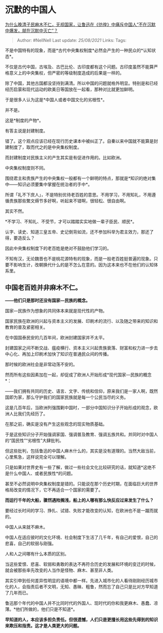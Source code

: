 * 沉默的中国人
  :PROPERTIES:
  :CUSTOM_ID: 沉默的中国人
  :END:

[[https://www.zhihu.com/question/418748546/answer/1538280603][为什么晚清子民麻木不仁，无视国家，让鲁迅在《彷徨》中痛斥中国人“不在沉默中爆发，就在沉默中灭亡”？]]

#+BEGIN_QUOTE
  Author: #NellNell Last update: /25/08/2021/ Links: Tags:
#+END_QUOTE

不是中国特有的现象，而是*古代中央集权制度*必然会产生的一种民众的*认知状态*。

不仅是古代中国，古埃及、古巴比伦、古印度都有这个问题。古印度虽然不能算严格意义上的中央集权，但严密的等级制度造成的后果是一样的。

除了中国，其他古国都没坚持到满清。所以中国的问题就格外明显。特别是和已经经历启蒙和现代运动的欧美日等国放在一起看，那种对比就更加鲜明。

于是很多人认为这是*中国人或者中国文化的劣根性*。

并不是。

这是*制度的产物*。

有答主说是封建制度。

错了。这个观点应该已经在现行历史课本中被纠正了。自秦以来中国就不能算是封建制度了，取而代之的是中央集权制度。

而封建制度对民族主义的产生其实是有促进作用的。比如欧洲。

中央集权制度则不同。

围绕君主和贵族产生的中央集权一般都有一个鲜明的特点，那就是*知识的绝对集中------知识必须要集中掌握在统治者的手中*。

所谓「礼不下庶人」，不是特别优待老百姓的意思。不用学习，不用知礼，不用遵循贵族那些繁文缛节多好啊，听起来不错啊，很轻松、很自由啊。

其实不然。

*不学习、不知礼、不受节，才可以踏踏实实地做一辈子臣民、顺民*。

认字、读史、知道三皇五帝、史记倒背如流，还不参加科举为君主效力，那还了得，要造反么？

因此中央集权制度下的老百姓是绝对不鼓励他们学习的。

不知有汉，无论魏晋也不是桃花源特有的现象，而是一般老百姓挺普遍的现象。只要不影响生计，改朝换代什么的是不怎么在意的。因为这本来也不在他们的认知体系里。

** 中国老百姓并非麻木不仁。
   :PROPERTIES:
   :CUSTOM_ID: 中国老百姓并非麻木不仁
   :END:

*------他们只是那时还没有国家---民族的概念。*

国家---民族作为想象的共同体本来就是现代性的产物。

国家民族在欧洲的兴起与资本主义的发展、印刷术的流行、以及随之带来的知识和教育的普及紧密相关。

在中国国泰民安的几百年间，欧洲封建国家并不太平。

封建国家之间不断交战、瘟疫横行、资本主义兴起贵族衰落、财富和权力进一步去中心化、再加上印刷术加快了知识在普通民众间的传播。

那时候的欧洲社会是非常动荡不安的。

然而所有这些因素加在一起，却促成了欧洲人开始形成*现代国家---民族的概念*：

------我们拥有共同的历史、语言、文字、传统和信仰，原来我们是一家人啊，既然国即为家，那么守护我们的国家民族就是每一个公民当尽的义务。

这是几百年后，当欧洲列强围剿中国时，一部分中国知识分子开始形成的观念，欧洲人比我们先经历了。

在那之前，确实是没有产生这些观念的现实物质基础。

于是这些知识分子开始强调家国、强调普及教育、强调五族共和。并同时对中国人的“国民性”“劣根性”大肆批判。

但这些批判，包括鲁迅的中国人麻木什么的，其实是没有道理的。当然大敌当前，心里焦急，这样说完全可以理解。

只是如果对世界史有一些了解，做过一些社会文化比较研究的话，就知道*这绝不是什么中国人、或者民族性*的问题。

甚至不必然说明中央集权制度是错的。只能说在那个历史时期，在面临巨大的世界格局改变的情况下，它不再适合一个国家的需要了。

*而运行千年的大船，骤然遇险搁浅，船上的人哪有那么快反应过来发生了什么？*

要经过长时间的学习、挣扎、试错、失败才能改变的认知，在欧洲也不是一蹴而就的。

中国人从来就不麻木。

中国人在适应彼时的文化环境、社会制度下生活了几千年，有自己的爱恨，自己的悲喜，自己的软弱与刚强。

人和人之间哪有什么本质的区别。

当这些爱恨、悲喜、软弱和勇敢的表达不再符合历史的发展和环境的变迁的时候，就会被那些率先改变的人当作是怪物、麻木、甚至非人类。

其实引申到任何差异性明显的语境中都一样。先进入城市化的人看待刚刚经历城市化的人，会指责后者不文明，无知、愚昧、粗鲁，然而忘了自己只是比对方早知道了几年而已。

鲁迅那个年代的中国人并不比同时代的外国人、现时代的你和我更麻木、愚蠢、凉薄。*他们所做的，他们只是不知道*。

*早知道的人，本应该多担负责任。但很遗憾，人们只是更擅长用这些先得到的知识来欺压和指责。这才是人类更大的问题。*
